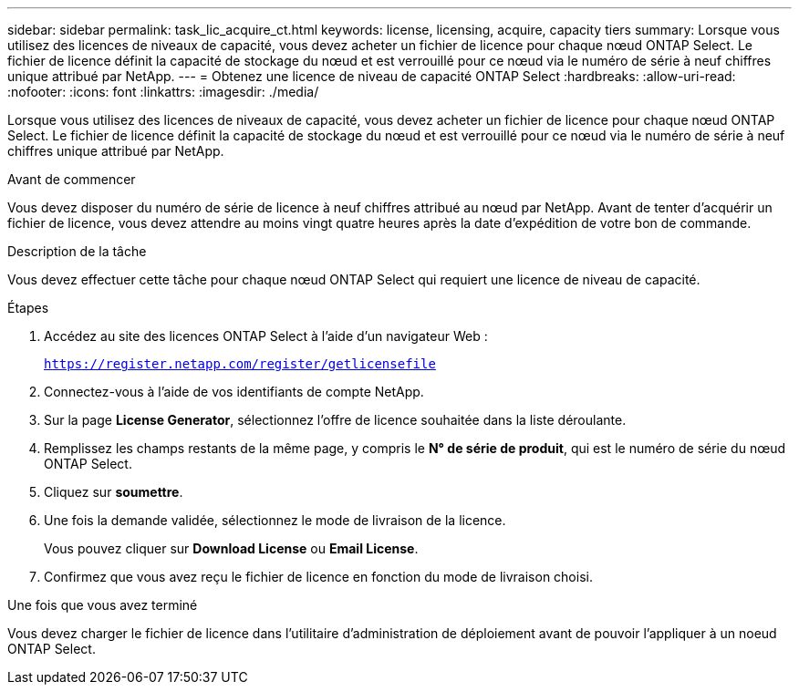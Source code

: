 ---
sidebar: sidebar 
permalink: task_lic_acquire_ct.html 
keywords: license, licensing, acquire, capacity tiers 
summary: Lorsque vous utilisez des licences de niveaux de capacité, vous devez acheter un fichier de licence pour chaque nœud ONTAP Select. Le fichier de licence définit la capacité de stockage du nœud et est verrouillé pour ce nœud via le numéro de série à neuf chiffres unique attribué par NetApp. 
---
= Obtenez une licence de niveau de capacité ONTAP Select
:hardbreaks:
:allow-uri-read: 
:nofooter: 
:icons: font
:linkattrs: 
:imagesdir: ./media/


[role="lead"]
Lorsque vous utilisez des licences de niveaux de capacité, vous devez acheter un fichier de licence pour chaque nœud ONTAP Select. Le fichier de licence définit la capacité de stockage du nœud et est verrouillé pour ce nœud via le numéro de série à neuf chiffres unique attribué par NetApp.

.Avant de commencer
Vous devez disposer du numéro de série de licence à neuf chiffres attribué au nœud par NetApp. Avant de tenter d'acquérir un fichier de licence, vous devez attendre au moins vingt quatre heures après la date d'expédition de votre bon de commande.

.Description de la tâche
Vous devez effectuer cette tâche pour chaque nœud ONTAP Select qui requiert une licence de niveau de capacité.

.Étapes
. Accédez au site des licences ONTAP Select à l'aide d'un navigateur Web :
+
`https://register.netapp.com/register/getlicensefile`

. Connectez-vous à l'aide de vos identifiants de compte NetApp.
. Sur la page *License Generator*, sélectionnez l'offre de licence souhaitée dans la liste déroulante.
. Remplissez les champs restants de la même page, y compris le *N° de série de produit*, qui est le numéro de série du nœud ONTAP Select.
. Cliquez sur *soumettre*.
. Une fois la demande validée, sélectionnez le mode de livraison de la licence.
+
Vous pouvez cliquer sur *Download License* ou *Email License*.

. Confirmez que vous avez reçu le fichier de licence en fonction du mode de livraison choisi.


.Une fois que vous avez terminé
Vous devez charger le fichier de licence dans l'utilitaire d'administration de déploiement avant de pouvoir l'appliquer à un noeud ONTAP Select.
